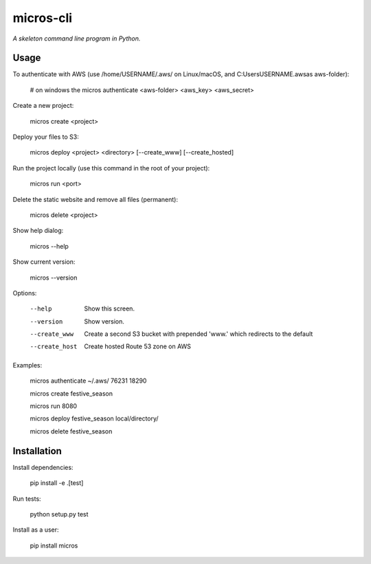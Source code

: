micros-cli
==========

*A skeleton command line program in Python.*



Usage
-----

To authenticate with AWS (use /home/USERNAME/.aws/ on Linux/macOS, and C:\Users\USERNAME\.aws\ as aws-folder):

    # on windows the
    micros authenticate <aws-folder> <aws_key> <aws_secret>

Create a new project:

    micros create <project>

Deploy your files to S3:

    micros deploy <project> <directory> [--create_www] [--create_hosted]
    
Run the project locally (use this command in the root of your project):

    micros run <port>
    
Delete the static website and remove all files (permanent):

    micros delete <project>

Show help dialog:

    micros --help

Show current version:

    micros --version


Options:
    
    --help                         Show this screen.
    --version                      Show version.
    --create_www                   Create a second S3 bucket with prepended 'www.' which redirects to the default
    --create_host                  Create hosted Route 53 zone on AWS

Examples:

    micros authenticate ~/.aws/ 76231 18290

    micros create festive_season

    micros run 8080

    micros deploy festive_season local/directory/

    micros delete festive_season


Installation
------------

Install dependencies:
    
    pip install -e .[test]

Run tests:
    
    python setup.py test
    
Install as a user:

    pip install micros
